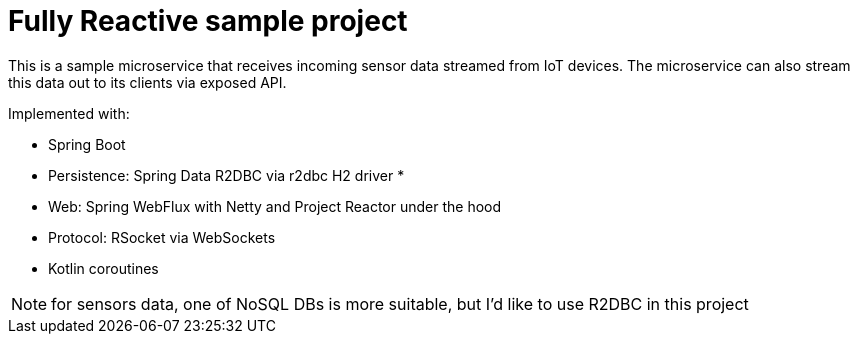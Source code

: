 = Fully Reactive sample project

This is a sample microservice that receives incoming sensor data streamed from IoT devices. The microservice can also stream this data out to its clients via exposed API.

Implemented with:

- Spring Boot
- Persistence: Spring Data R2DBC via r2dbc H2 driver *
- Web: Spring WebFlux with Netty and Project Reactor under the hood
- Protocol: RSocket via WebSockets
- Kotlin coroutines

NOTE: for sensors data, one of NoSQL DBs is more suitable, but I'd like to use R2DBC in this project

